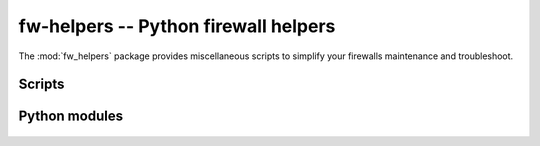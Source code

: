 fw-helpers -- Python firewall helpers
=====================================

.. module:: fw_helpers
    :synopsis: Python firewall helpers.
.. moduleauthor:: Denis 'jawa' Pompilio <denis.pompilio@gmail.com>
.. sectionauthor:: Denis 'jawa' Pompilio <denis.pompilio@gmail.com>


The :mod:`fw_helpers` package provides miscellaneous scripts to simplify your
firewalls maintenance and troubleshoot.

Scripts
-------

    .. toctree::
        :maxdepth: 1

        scripts/iptables-tracer

Python modules
--------------

    .. toctree::
        :maxdepth: 1

        iptables
